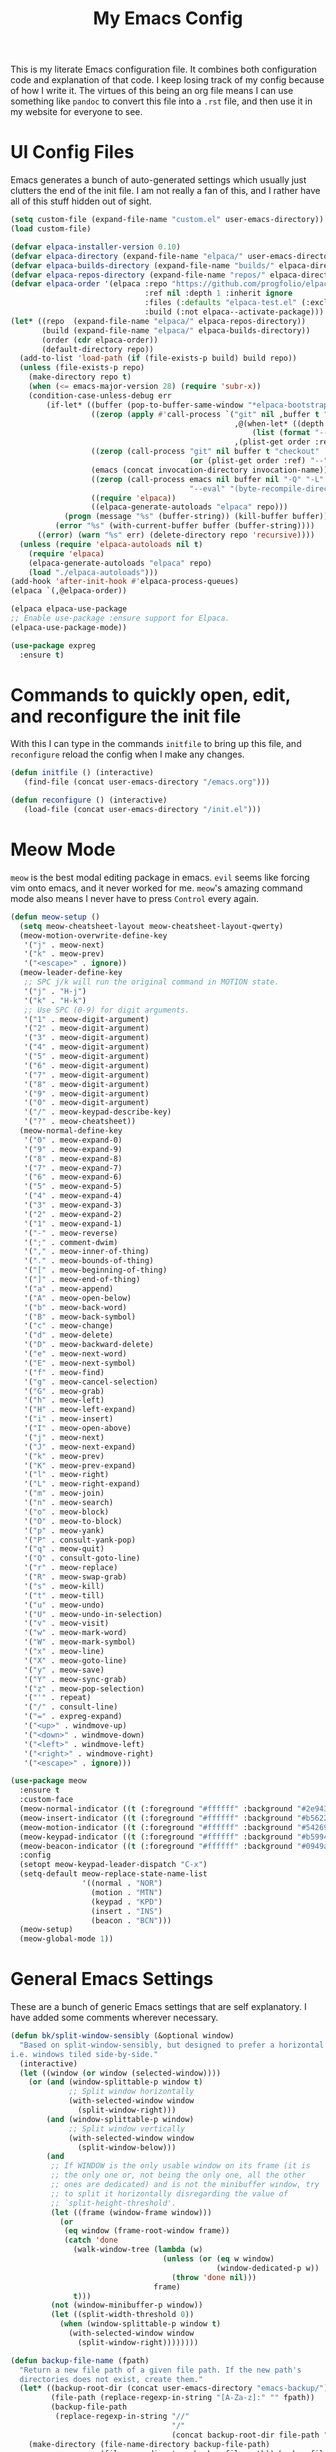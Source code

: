#+TITLE: My Emacs Config

This is my literate Emacs configuration file. It combines both configuration
code and explanation of that code. I keep losing track of my config because of
how I write it. The virtues of this being an org file means I can use something
like =pandoc= to convert this file into a =.rst= file, and then use it in my
website for everyone to see.

* UI Config Files

Emacs generates a bunch of auto-generated settings which usually just clutters
the end of the init file. I am not really a fan of this, and I rather have all
of this stuff hidden out of sight.

#+begin_src emacs-lisp
  (setq custom-file (expand-file-name "custom.el" user-emacs-directory))
  (load custom-file)

  (defvar elpaca-installer-version 0.10)
  (defvar elpaca-directory (expand-file-name "elpaca/" user-emacs-directory))
  (defvar elpaca-builds-directory (expand-file-name "builds/" elpaca-directory))
  (defvar elpaca-repos-directory (expand-file-name "repos/" elpaca-directory))
  (defvar elpaca-order '(elpaca :repo "https://github.com/progfolio/elpaca.git"
                                :ref nil :depth 1 :inherit ignore
                                :files (:defaults "elpaca-test.el" (:exclude "extensions"))
                                :build (:not elpaca--activate-package)))
  (let* ((repo  (expand-file-name "elpaca/" elpaca-repos-directory))
         (build (expand-file-name "elpaca/" elpaca-builds-directory))
         (order (cdr elpaca-order))
         (default-directory repo))
    (add-to-list 'load-path (if (file-exists-p build) build repo))
    (unless (file-exists-p repo)
      (make-directory repo t)
      (when (<= emacs-major-version 28) (require 'subr-x))
      (condition-case-unless-debug err
          (if-let* ((buffer (pop-to-buffer-same-window "*elpaca-bootstrap*"))
                    ((zerop (apply #'call-process `("git" nil ,buffer t "clone"
                                                    ,@(when-let* ((depth (plist-get order :depth)))
                                                        (list (format "--depth=%d" depth) "--no-single-branch"))
                                                    ,(plist-get order :repo) ,repo))))
                    ((zerop (call-process "git" nil buffer t "checkout"
                                          (or (plist-get order :ref) "--"))))
                    (emacs (concat invocation-directory invocation-name))
                    ((zerop (call-process emacs nil buffer nil "-Q" "-L" "." "--batch"
                                          "--eval" "(byte-recompile-directory \".\" 0 'force)")))
                    ((require 'elpaca))
                    ((elpaca-generate-autoloads "elpaca" repo)))
              (progn (message "%s" (buffer-string)) (kill-buffer buffer))
            (error "%s" (with-current-buffer buffer (buffer-string))))
        ((error) (warn "%s" err) (delete-directory repo 'recursive))))
    (unless (require 'elpaca-autoloads nil t)
      (require 'elpaca)
      (elpaca-generate-autoloads "elpaca" repo)
      (load "./elpaca-autoloads")))
  (add-hook 'after-init-hook #'elpaca-process-queues)
  (elpaca `(,@elpaca-order))

  (elpaca elpaca-use-package
  ;; Enable use-package :ensure support for Elpaca.
  (elpaca-use-package-mode))

  (use-package expreg
    :ensure t)

#+end_src

* Commands to quickly open, edit, and reconfigure the init file

With this I can type in the commands =initfile= to bring up this file, and
=reconfigure= reload the config when I make any changes.

#+begin_src emacs-lisp
  (defun initfile () (interactive)
     (find-file (concat user-emacs-directory "/emacs.org")))

  (defun reconfigure () (interactive)
     (load-file (concat user-emacs-directory "/init.el")))
#+end_src

* Meow Mode

=meow= is the best modal editing package in emacs. =evil= seems like forcing vim
onto emacs, and it never worked for me. =meow='s amazing command mode also means
I never have to press =Control= every again.

#+begin_src emacs-lisp
  (defun meow-setup ()
    (setq meow-cheatsheet-layout meow-cheatsheet-layout-qwerty)
    (meow-motion-overwrite-define-key
     '("j" . meow-next)
     '("k" . meow-prev)
     '("<escape>" . ignore))
    (meow-leader-define-key
     ;; SPC j/k will run the original command in MOTION state.
     '("j" . "H-j")
     '("k" . "H-k")
     ;; Use SPC (0-9) for digit arguments.
     '("1" . meow-digit-argument)
     '("2" . meow-digit-argument)
     '("3" . meow-digit-argument)
     '("4" . meow-digit-argument)
     '("5" . meow-digit-argument)
     '("6" . meow-digit-argument)
     '("7" . meow-digit-argument)
     '("8" . meow-digit-argument)
     '("9" . meow-digit-argument)
     '("0" . meow-digit-argument)
     '("/" . meow-keypad-describe-key)
     '("?" . meow-cheatsheet))
    (meow-normal-define-key
     '("0" . meow-expand-0)
     '("9" . meow-expand-9)
     '("8" . meow-expand-8)
     '("7" . meow-expand-7)
     '("6" . meow-expand-6)
     '("5" . meow-expand-5)
     '("4" . meow-expand-4)
     '("3" . meow-expand-3)
     '("2" . meow-expand-2)
     '("1" . meow-expand-1)
     '("-" . meow-reverse)
     '(";" . comment-dwim)
     '("," . meow-inner-of-thing)
     '("." . meow-bounds-of-thing)
     '("[" . meow-beginning-of-thing)
     '("]" . meow-end-of-thing)
     '("a" . meow-append)
     '("A" . meow-open-below)
     '("b" . meow-back-word)
     '("B" . meow-back-symbol)
     '("c" . meow-change)
     '("d" . meow-delete)
     '("D" . meow-backward-delete)
     '("e" . meow-next-word)
     '("E" . meow-next-symbol)
     '("f" . meow-find)
     '("g" . meow-cancel-selection)
     '("G" . meow-grab)
     '("h" . meow-left)
     '("H" . meow-left-expand)
     '("i" . meow-insert)
     '("I" . meow-open-above)
     '("j" . meow-next)
     '("J" . meow-next-expand)
     '("k" . meow-prev)
     '("K" . meow-prev-expand)
     '("l" . meow-right)
     '("L" . meow-right-expand)
     '("m" . meow-join)
     '("n" . meow-search)
     '("o" . meow-block)
     '("O" . meow-to-block)
     '("p" . meow-yank)
     '("P" . consult-yank-pop)
     '("q" . meow-quit)
     '("Q" . consult-goto-line)
     '("r" . meow-replace)
     '("R" . meow-swap-grab)
     '("s" . meow-kill)
     '("t" . meow-till)
     '("u" . meow-undo)
     '("U" . meow-undo-in-selection)
     '("v" . meow-visit)
     '("w" . meow-mark-word)
     '("W" . meow-mark-symbol)
     '("x" . meow-line)
     '("X" . meow-goto-line)
     '("y" . meow-save)
     '("Y" . meow-sync-grab)
     '("z" . meow-pop-selection)
     '("'" . repeat)
     '("/" . consult-line)
     '("=" . expreg-expand)
     '("<up>" . windmove-up)
     '("<down>" . windmove-down)
     '("<left>" . windmove-left)
     '("<right>" . windmove-right)
     '("<escape>" . ignore)))

  (use-package meow
    :ensure t
    :custom-face
    (meow-normal-indicator ((t (:foreground "#ffffff" :background "#2e943a"))))
    (meow-insert-indicator ((t (:foreground "#ffffff" :background "#b56227"))))
    (meow-motion-indicator ((t (:foreground "#ffffff" :background "#542690"))))
    (meow-keypad-indicator ((t (:foreground "#ffffff" :background "#b59944"))))
    (meow-beacon-indicator ((t (:foreground "#ffffff" :background "#0949ac"))))
    :config
    (setopt meow-keypad-leader-dispatch "C-x")
    (setq-default meow-replace-state-name-list
                  '((normal . "NOR")
                    (motion . "MTN")
                    (keypad . "KPD")
                    (insert . "INS")
                    (beacon . "BCN")))
    (meow-setup)
    (meow-global-mode 1))
#+end_src

* General Emacs Settings

These are a bunch of generic Emacs settings that are self explanatory. I have
added some comments wherever necessary.

#+begin_src emacs-lisp
  (defun bk/split-window-sensibly (&optional window)
    "Based on split-window-sensibly, but designed to prefer a horizontal split,
  i.e. windows tiled side-by-side."
    (interactive)
    (let ((window (or window (selected-window))))
      (or (and (window-splittable-p window t)
               ;; Split window horizontally
               (with-selected-window window
                 (split-window-right)))
          (and (window-splittable-p window)
               ;; Split window vertically
               (with-selected-window window
                 (split-window-below)))
          (and
           ;; If WINDOW is the only usable window on its frame (it is
           ;; the only one or, not being the only one, all the other
           ;; ones are dedicated) and is not the minibuffer window, try
           ;; to split it horizontally disregarding the value of
           ;; `split-height-threshold'.
           (let ((frame (window-frame window)))
             (or
              (eq window (frame-root-window frame))
              (catch 'done
                (walk-window-tree (lambda (w)
                                    (unless (or (eq w window)
                                                (window-dedicated-p w))
                                      (throw 'done nil)))
                                  frame)
                t)))
           (not (window-minibuffer-p window))
           (let ((split-width-threshold 0))
             (when (window-splittable-p window t)
               (with-selected-window window
                 (split-window-right))))))))

  (defun backup-file-name (fpath)
    "Return a new file path of a given file path. If the new path's
    directories does not exist, create them."
    (let* ((backup-root-dir (concat user-emacs-directory "emacs-backup/"))
           (file-path (replace-regexp-in-string "[A-Za-z]:" "" fpath))
           (backup-file-path
            (replace-regexp-in-string "//"
                                      "/"
                                      (concat backup-root-dir file-path "~"))))
      (make-directory (file-name-directory backup-file-path)
                      (file-name-directory backup-file-path)) backup-file-path))

  (setopt inhibit-startup-screen             t ; Disable the startup screen
          inhibit-startup-message            t ; Suppress the startup message in
                                          ; the *Messages*
          inhibit-startup-echo-area-message  "bhargavkk") ; Suppress the startup
                                          ; message

  (use-package flymake
    :ensure t
    :defer t
    :config
    (set-face-attribute 'flymake-error nil :underline '(:style line :color "red"))
    (set-face-attribute 'flymake-note nil :underline '(:style line :color "green"))
    (set-face-attribute 'flymake-warning nil :underline '(:style line :color "blue")))

  (use-package emacs
    :ensure nil
    :init
    (set-face-attribute 'font-lock-comment-face nil :slant 'italic)
    (set-face-attribute 'font-lock-keyword-face nil :weight 'bold)
    (set-face-attribute 'font-lock-builtin-face nil :weight 'bold)

    (setopt visible-bell                          t ; Don't want Emacs making
                                          ; noise
            display-time-default-load-average     nil ; Don't show load time in
                                          ; the mode line
            sentence-end-double-space             nil ; Don't require double
                                          ; spaces after sentence
            make-backup-file-name-function        'backup-file-name ; Clean backup
                                          ; files
            mouse-wheel-tilt-scroll               t ; Enable horizontal scrollin
            mouse-wheel-flip-direction            t ; Reverse mouse wheel scroll
            column-number-mode                    t ; Show the current column
                                          ; number
            size-indication-mode                  t ; Show the size of the buffer
                                          ; in the modeline
            require-final-newline                 t ; Always ensure files end with
                                          ; a newline
            tab-always-indent                     'complete
            indicate-buffer-boundaries            'left ; Show buffer boundaries
                                          ; on the left side
            use-short-answers                     t ; Use 'y'/'n' instead of
                                          ; 'yes'/'no' for yes/no
                                          ; prompts
            save-interprogram-paste-before-kill   t ; Save text to the clipboard
                                          ; before killing it
            history-length                        2 ; Limit the saved minibuffer
                                          ; history to the last 25
                                          ; entries
            read-buffer-completion-ignore-case    t ; Ignore case when completing
                                          ; buffer names
            read-file-name-completion-ignore-case t ; Ignore case when completing
                                          ; file names
            find-file-suppress-same-file-warnings t ; Just redirect to the
                                          ; existing buffer
            scroll-preserve-screen-position t
            backward-delete-char-untabify-method  'nil) ; Make backspace remove
                                          ; entire indents

    (setq split-height-threshold 4
          split-width-threshold 80
          split-window-preferred-function 'bk/split-window-sensibly)

    (when (boundp 'read-extended-command-predicate)
      (setq read-extended-command-predicate
            #'command-completion-default-include-p))

    (setq minibuffer-prompt-properties
          '(read-only t cursor-intangible t face minibuffer-prompt))
    (add-hook 'minibuffer-setup-hook #'cursor-intangible-mode)

    (setq-default major-mode                     'text-mode
                  fill-column                    80
                  tab-width                      4
                  indent-tabs-mode               nil
                  cursor-in-non-selected-windows t
                  bidi-display-reordering        nil
                  create-lockfiles               nil
                  word-wrap                      t
                  cursor-type                    'bar)

    (when (member "Iosevka Clear Type" (font-family-list))
      (set-face-attribute 'variable-pitch nil :font "Iosevka Clear Type" :height 170))

    (when (member "Iosevka Clear" (font-family-list))
      (set-face-attribute 'default nil :font "Iosevka Clear" :height 170)
      (set-face-attribute 'fixed-pitch nil :font "Iosevka Clear" :height 170))

    :config
    (tooltip-mode -1)      ; Remove tooltips
    (blink-cursor-mode -1) ; Stop cursor from blinking

    :hook ((before-save . delete-trailing-whitespace)) ; Delete trailing whitespaces

    :bind (("<escape>" . keyboard-escape-quit) ; Quit on escape
           ("C-x C-z" . nil)                   ; Unset suspend-frame
           ("C-<wheel-up>" . nil)              ; Unset text scale up
           ("C-<wheel-down>" . nil)            ; Unset text scale down
           ("C-x C-r" . recentf)
           :map minibuffer-mode-map
           ("TAB" . minibuffer-complete)))     ; Minibuffer completion on tab

  (use-package mixed-pitch
    :ensure t
    :after enlight
    :hook ((enlight-mode org-mode text-mode) . mixed-pitch-mode))

  ;; Automatch brackets
  (use-package electric-pair
    :ensure nil
    :hook   prog-mode)

  ;; Display line numbers
  (use-package display-line-numbers
    :ensure nil
    :hook   (prog-mode conf-mode)
    :init   (setopt display-line-numbers-width 3))

  ;; Nice line wrapping, instead of truncation
  (use-package visual-line
    :ensure nil
    :hook   text-mode)

  ;; Reread files from disk if changed
  (use-package autorevert
    :ensure nil
    :init   (setopt auto-revert-avoid-polling t
                    auto-revert-interval 5
                    auto-revert-verbose nil
                    auto-revert-check-vc-info t
                    global-auto-revert-non-file-buffers t)
    :config (global-auto-revert-mode))

  ;; Save minibuffer history
  (use-package savehist
    :ensure nil
    :config (savehist-mode))

  ;; Pixel perfect scroll
  (use-package pixel-scroll
    :ensure nil
    :config (pixel-scroll-precision-mode))

  ;; Fringe settings
  (use-package fringe
    :ensure nil
    :config (set-fringe-mode 10))

  ;; Yanking should replace selection
  (use-package delsel
    :ensure nil
    :config (delete-selection-mode t))

  ;; Improve performance for files with long lines
  (use-package so-long
    :ensure nil
    :config (global-so-long-mode t))

  ;; Remember recently open files
  (use-package recentf
    :ensure nil
    :init
    (setopt recentf-max-saved-items 1000
            recentf-exclude (list "\\.?cache" ".cask" "url" "COMMIT_EDITMSG\\'" "bookmarks"
                                  "\\.\\(?:gz\\|gif\\|svg\\|png\\|jpe?g\\|bmp\\|xpm\\)$"
                                  "\\.?ido\\.last$" "\\.revive$" "/G?TAGS$" "/.elfeed/"
                                  "^/tmp/" "^/var/folders/.+$" "^/ssh:" "/persp-confs/"
                                  (lambda (file) (file-in-directory-p file package-user-dir))))
    :config (recentf-mode t))

  ;; Remember cursor positions in files
  (use-package saveplace
    :ensure nil
    :config (save-place-mode t))

  ;; eshell config
  (use-package eshell
    :ensure nil
    :defer t
    :config
    (add-hook 'eshell-preoutput-filter-functions
              'ansi-color-filter-apply))

  ;; Moving between windows. Lends itself well to =meow=.
  ;; Using meow just have to press "<space> <arrow-key>".
  (use-package windmove
    :ensure nil
    :init   (windmove-default-keybindings 'control))

  ;; Neatly distinguish between two files of the same name with different paths.
  (use-package uniquify
    :ensure nil
    :init   (setopt uniquify-buffer-name-style 'forward))

  ;; Some frame enhancements
  (use-package frame
    :ensure nil
    :hook   (window-setup . window-divider-mode)
    :init   (setopt window-divider-default-places       t   ; Enable window
                                          ; dividers in Emacs
                    window-divider-default-bottom-width 1   ; Set the width of the
                                          ; divider at the
                                          ; bottom to 1
                    window-divider-default-right-width  1)) ; Set the width of the
                                          ; divider on the right
                                          ; side to 1

  ;; Minibuffer enhancements
  (use-package minibuffer
    :ensure nil
    :init
    (setopt completion-cycle-threshold   1 ; TAB cycles candidates
            completions-detailed         t ; Show annotations
            completion-styles            '(basic initials substring) ; Styles to
                                          ; match input
                                          ; to
                                          ; candidates
            completion-auto-help         'always ; Always open completion
            completions-max-height       20 ; Set arbitrary max height
            completions-format           'one-column ; One-column display
            completions-group            t ; Group completions
            completion-auto-select       'second-tab)) ; Eagerly auto-select on second TAB
#+end_src

* ... the rest

** WhichKey

One the packages of all time. Displays what keys can be pressed at the start of
a keychord.

#+begin_src emacs-lisp
  (use-package which-key
    :ensure nil
    :config (which-key-mode))
#+end_src

** Mac Nonsense

So, for some reason when I run Emacs in MacOS, it does not inherit the shell
environment. So stuff like the =PATH= variable simply do not work!
=exec-path-from-shell= fixes that.

#+begin_src emacs-lisp
  (use-package exec-path-from-shell
    :ensure t
    :if     (memq window-system '(mac ns))
    :config (exec-path-from-shell-initialize))
#+end_src

** Minibuffer Enhancements

=vertico= provides a performant and minimalistic vertical completion UI based on
the default Emacs completion system. Just gives a nice list of possible commands
in the minbuffer directly.

#+begin_src emacs-lisp
  (use-package vertico
    :ensure t
    :init
    (vertico-mode)
    :config
    (vertico-multiform-mode)
    (setopt vertico-buffer-display-action '(display-buffer-in-direction
                                            (direction . right)
                                            (window-width . 0.3)))
    (setq vertico-multiform-commands
          `((consult-imenu buffer ,(lambda (_) (text-scale-set -1)))
            (consult-outline buffer ,(lambda (_) (text-scale-set -1))))))

  (use-package vertico-directory
    :after vertico
    :ensure nil
    ;; More convenient directory navigation commands
    :bind (:map vertico-map
                ("RET"   . vertico-directory-enter)
                ("DEL"   . vertico-directory-delete-char)
                ("M-DEL" . vertico-directory-delete-word))
    ;; Tidy shadowed file names
    :hook (rfn-eshadow-update-overlay . vertico-directory-tidy))
#+end_src

=marginalia= adds annotations to minibuffer options

#+begin_src emacs-lisp
  (use-package marginalia
    :init
    (marginalia-mode))
#+end_src

=consult= provides search and navigation commands based on the Emacs completion
function completing-read. Completion allows you to quickly select an item from a
list of candidates.

#+begin_src emacs-lisp
  (use-package consult
    :ensure t
    :bind   (([remap switch-to-buffer] . consult-buffer)   ; orig. switch-to-buffer
             ("C-x C-b" . consult-buffer)
             ("C-x i" . consult-imenu)
             ([remap yank-pop]   . consult-yank-pop) ; orig. yank-pop
             ("C-s" . consult-line)       ; Alternative: rebind C-s to use
             ("M-g e" . consult-compile-error)
             ("M-g f" . consult-flymake)
             ("M-g g" . consult-goto-line)
             ("M-g M-g" . consult-goto-line)
             ("C-x o" . consult-outline))
    :config
    (setq consult-narrow-key "<"))

  (use-package embark
    :ensure t
    :demand t
    :bind (("C-x ." . embark-act)))

  (use-package embark-consult
    :ensure t)
#+end_src

=orderless= provides an orderless completion style that divides the pattern into
space-separated components, and matches candidates that match all of the
components in any order.

#+begin_src emacs-lisp
  (use-package orderless
    :ensure t
    :custom
    (completion-styles '(orderless basic))
    (completion-category-overrides '((file (styles basic partial-completion)))))
#+end_src

=corfu= gives nice popup completion-at-point.

#+begin_src emacs-lisp
    (use-package corfu
      :ensure t
      :init
      (global-corfu-mode)
      :bind
      (:map corfu-map
            ("SPC" . corfu-insert-separator)
            ("C-n" . corfu-next)
            ("C-p" . corfu-previous)))

    ;; Part of corfu
    (use-package corfu-popupinfo
      :after corfu
      :ensure nil
      :hook (corfu-mode . corfu-popupinfo-mode)
      :custom
      (corfu-popupinfo-delay '(0.25 . 0.1))
      (corfu-popupinfo-hide nil)
      :config
      (corfu-popupinfo-mode))

    ;; Pretty icons for corfu
    (use-package kind-icon
      :if (display-graphic-p)
      :ensure t
      :after corfu
      :config
      (add-to-list 'corfu-margin-formatters #'kind-icon-margin-formatter))

  #+end_src

=cape= provides completion at point extensions which can be used in combination
with =corfu=.

#+begin_src emacs-lisp
  (use-package cape
    :ensure t
    :init
    (add-to-list 'completion-at-point-functions #'cape-dabbrev)
    (add-to-list 'completion-at-point-functions #'cape-file))
#+end_src

** Starting Buffer

=enlight= is nice starting buffer package. Needs the =grid= package for nice
layouts.

#+begin_src emacs-lisp
  (use-package grid
    :ensure (:host github :repo "ichernyshovvv/grid.el"))

  (defface enlight-violet
    '((t (:foreground "purple" :width expanded)))
    "Violet face for dashboard.")


  (defvar enlight-emacs
    (propertize
     "███████╗███╗   ███╗ █████╗  ██████╗███████╗
      ██╔════╝████╗ ████║██╔══██╗██╔════╝██╔════╝
      █████╗  ██╔████╔██║███████║██║     ███████╗
      ██╔══╝  ██║╚██╔╝██║██╔══██║██║     ╚════██║
      ███████╗██║ ╚═╝ ██║██║  ██║╚██████╗███████║
      ╚══════╝╚═╝     ╚═╝╚═╝  ╚═╝ ╚═════╝╚══════╝"
     'face 'enlight-violet))


  (use-package enlight
    :ensure t
    :init
    (setopt initial-buffer-choice #'enlight)
    :custom
    (enlight-content
     (concat
      (grid-get-box `(:align center :content ,enlight-emacs  :width 80))
      "\n\n"
      (grid-get-box
       `(:align center
                :width 80
                :content
                ,(enlight-menu
                  '(("Files"
                     ("Recent" (consult-recent-file) "r"))
                    ("Other"
                     ("Projects" project-switch-project "p")))))))))
#+end_src

** Olivetti Mode

Very important mode, centers text in screen, so that I am not creening left when
I type.

#+begin_src emacs-lisp
  (use-package olivetti
    :ensure t)
  (setq-default olivetti-body-width 120)

  (use-package auto-olivetti
    :ensure (:repo "https://codeberg.org/ashton314/auto-olivetti")
    :config
    (setopt auto-olivetti-enabled-modes '(text-mode conf-mode prog-mode))
    (auto-olivetti-mode))
#+end_src

** Modeline

=solaire-mode= makes the modeline look more distinct.

#+begin_src emacs-lisp
  (use-package solaire-mode
    :config
    (solaire-global-mode +1))
#+end_src

Make modeline better man.

#+begin_src emacs-lisp
    (set-face-attribute 'mode-line nil
                        :box nil)

    (defun vc-branch-name (file backend)
      "Return capitalized VC branch name for FILE with BACKEND."
      (when-let* ((rev (vc-working-revision file backend))
                  (branch (or (vc-git--symbolic-ref file)
                              (substring rev 0 7))))
        branch))

    (defun vc-branch ()
      '(:eval
        (when-let* (((mode-line-window-selected-p))
                    (file (buffer-file-name))
                    (backend (vc-backend file)))
          (vc-branch-name file backend))))

    (setq-default mode-line-format
                  '("%e"
                    (:eval (meow-indicator))
                    " "
                    (:eval (propertize (buffer-name) 'face 'bold))
                    " | "
                    (:eval (propertize "[%m]" 'face '(:weight light)))
                    (:eval (cond
                            (buffer-read-only (propertize " [Ω] " 'face '(:weight light)))
                            ((buffer-modified-p) (propertize " [Δ] " 'face '(:weight light)))
                            (t (propertize " [λ] " 'face '(:weight light)))))
                    (:eval (when vc-mode
                           (propertize (concat "[" (substring vc-mode 5) "]") 'face '(:weight light))))
                    (:eval (propertize " %4l:%3c" 'face '(:weight light)))))
#+end_src

#+begin_src emacs-lisp
  (use-package breadcrumb
    :ensure t
    :config
    (breadcrumb-mode))
#+end_src

** Git Status

=magit= seems to be the best way to use git through emacs.

#+begin_src emacs-lisp
  (use-package transient
    :ensure t)
  (use-package magit
    :after transient
    :ensure t
    :bind (:map global-map
                ("C-x g" . magit-status)))
#+end_src

** Buffer management

Lets me open a quick scratch buffer for the current major mode I am in.

#+begin_src emacs-lisp
  (use-package scratch
    :ensure t
    :bind (("C-c s" . scratch)))
#+end_src

=popper= makes annoying buffers not take up the whole screen!

#+begin_src emacs-lisp
  (use-package popper
    :custom
    (popper-group-function #'popper-group-by-directory)
    (popper-echo-dispatch-actions t)
    :bind (:map popper-mode-map
                ("C-x `"     . popper-toggle)
                ("C-M-`"   . popper-cycle)
                ("C-M-<tab>" . popper-toggle-type))
    :hook ((emacs-startup . popper-echo-mode))
    :init
    (setq popper-reference-buffers
          '("\\*Messages\\*$"
            "Output\\*$" "\\*Pp Eval Output\\*$"
            "^\\*eldoc.*\\*$"
            "\\*Compile-Log\\*$"
            "\\*Completions\\*$"
            "\\*Warnings\\*$"
            "\\*Async Shell Command\\*$"
            "\\*Apropos\\*$"
            "\\*Backtrace\\*$"
            "\\*Calendar\\*$"
            "\\*Finder\\*$"
            "\\*Kill Ring\\*$"
            "\\*Go-Translate\\*$"
            "\\*Embark \\(Collect\\|Live\\):.*\\*$"

            bookmark-bmenu-mode
            comint-mode
            compilation-mode
            help-mode helpful-mode
            tabulated-list-mode
            Buffer-menu-mode

            flymake-diagnostics-buffer-mode
            flycheck-error-list-mode flycheck-verify-mode

            gnus-article-mode devdocs-mode
            grep-mode occur-mode rg-mode deadgrep-mode ag-mode pt-mode
            youdao-dictionary-mode osx-dictionary-mode fanyi-mode

            "^\\*Process List\\*$" process-menu-mode
            list-environment-mode cargo-process-mode

            "^\\*.*eshell.*\\*.*$"
            "^\\*.*shell.*\\*.*$"
            "^\\*.*terminal.*\\*.*$"
            "^\\*.*vterm[inal]*.*\\*.*$"
            "^\\*eat\\*.*$"
            "^\\*.*-eat\\*.*$"

            "\\*DAP Templates\\*$" dap-server-log-mode
            "\\*ELP Profiling Restuls\\*" profiler-report-mode
            "\\*Paradox Report\\*$" "\\*package update results\\*$" "\\*Package-Lint\\*$"
            "\\*[Wo]*Man.*\\*$"
            "\\*ert\\*$" overseer-buffer-mode
            "\\*gud-debug\\*$"
            "\\*lsp-help\\*$" "\\*lsp session\\*$"
            "\\*quickrun\\*$"
            "\\*tldr\\*$"
            "\\*vc-.*\\**"
            "\\*diff-hl\\**"
            "^\\*macro expansion\\**"

            "\\*Agenda Commands\\*" "\\*Org Select\\*" "\\*Capture\\*" "^CAPTURE-.*\\.org*"
            "\\*Gofmt Errors\\*$" "\\*Go Test\\*$"
            "\\*docker-.+\\*"
            "\\*prolog\\*" inferior-python-mode
            "\\*rustfmt\\*$"))
    :config
    (popper-mode 1)
    (popper-echo-mode 1))
#+end_src

* Programming Stuff

=project= is emacs's inbuilt project management package.

#+begin_src emacs-lisp
  (use-package project
    :ensure nil
    :bind (:map project-prefix-map
                ("m" . magit-project-status))
    :config
    (setq project-switch-commands '((project-find-file "find file")
                                    (project-find-regexp "find regexp")
                                    (project-dired "dired")
                                    (project-eshell "eshell")
                                    (magit-project-status "magit")
                                    (shell "shell"))))
#+end_src

#+begin_src emacs-lisp
  (use-package diff-hl
    :ensure t
    :hook (prog-mode text-mode)
    :config
    (set-face-attribute 'diff-hl-insert nil :foreground "#eeffee")
    (set-face-attribute 'diff-hl-delete nil :foreground "#ffeeee")
    (set-face-attribute 'diff-hl-change nil :foreground "#ddddff")
    )
#+end_src

#+begin_src emacs-lisp
  (use-package racket-mode
    :defer t
    :ensure t)
#+end_src

#+begin_src emacs-lisp
  (defun uv-activate ()
    "Activate Python environment managed by uv based on current project directory.
  Looks for .venv directory in project root and activates the Python interpreter."
    (interactive)
    (let* ((project-root (project-root (project-current t)))
           (venv-path (expand-file-name ".venv" project-root))
           (python-path (expand-file-name
                         (if (eq system-type 'windows-nt)
                             "Scripts/python.exe"
                           "bin/python")
                         venv-path)))
      (if (file-exists-p python-path)
          (progn
            ;; Set Python interpreter path
            (setq python-shell-interpreter python-path)

            ;; Update exec-path to include the venv's bin directory
            (let ((venv-bin-dir (file-name-directory python-path)))
              (setq exec-path (cons venv-bin-dir
                                    (remove venv-bin-dir exec-path))))

            ;; Update PATH environment variable
            (setenv "PATH" (concat (file-name-directory python-path)
                                   path-separator
                                   (getenv "PATH")))

            ;; Update VIRTUAL_ENV environment variable
            (setenv "VIRTUAL_ENV" venv-path)

            ;; Remove PYTHONHOME if it exists
            (setenv "PYTHONHOME" nil)

            (message "Activated UV Python environment at %s" venv-path))
        (error "No UV Python environment found in %s" project-root))))
#+end_src

#+begin_src emacs-lisp
  (use-package apheleia
    :ensure t
    :config
    (setf (alist-get 'python-mode apheleia-mode-alist)
          '(ruff-isort ruff))
    (setf (alist-get 'python-ts-mode apheleia-mode-alist)
          '(ruff-isort ruff))
    (apheleia-global-mode +1))

  (use-package eglot
    :ensure nil
    :defer t
    :custom
    (eglot-send-changes-idle-time 0.1)
    (eglot-extend-to-xref t)
    :config
    (setq eglot-highlight-symbol nil)
    (fset #'jsonrpc--log-event #'ignore)
    (setq-default eglot-workspace-configuration
                  '((haskell
                     (plugin
                      (stan
                       (globalOn . :json-false))))))
    (add-to-list 'eglot-server-programs
                 '(racket-mode . ("racket" "-l" "racket-langserver")))
    (add-to-list 'eglot-server-programs '((c++-mode c-mode) "clangd")))

  (defvar eglot-map
    (let ((map (make-sparse-keymap)))
      (define-key map "s" 'eglot)
      (define-key map "a" 'eglot-code-actions)
      (define-key map "o" 'eglot-code-action-organize-imports)
      (define-key map "r" 'eglot-rename)
      (define-key map "k" 'eglot-shutdown)
      (define-key map "f" 'eglot-format)
      map)
    "Eglot keymap")
  (global-set-key (kbd "C-x e") eglot-map)
#+end_src

#+begin_src emacs-lisp
  (global-unset-key (kbd "C-x o"))
  (use-package combobulate
    :ensure (:repo "https://github.com/mickeynp/combobulate.git")
    :custom
    (combobulate-key-prefix "C-x o")
    :hook ((prog-mode . combobulate-mode)))

  (use-package poly-rst
    :ensure t)


#+end_src
